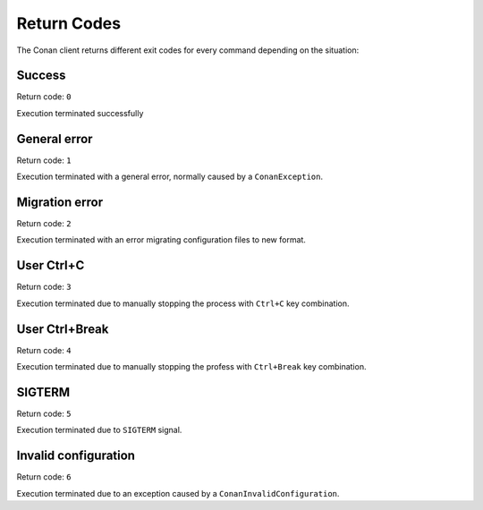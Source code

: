 Return Codes
============

The Conan client returns different exit codes for every command depending on the situation:

Success
-------

Return code: ``0``

Execution terminated successfully

General error
-------------

Return code: ``1``

Execution terminated with a general error, normally caused by a ``ConanException``.

Migration error
---------------

Return code: ``2``

Execution terminated with an error migrating configuration files to new format.

User Ctrl+C
-----------

Return code: ``3``

Execution terminated due to manually stopping the process with ``Ctrl+C`` key combination.

User Ctrl+Break
---------------

Return code: ``4``

Execution terminated due to manually stopping the profess with ``Ctrl+Break`` key combination.

SIGTERM
-------

Return code: ``5``

Execution terminated due to ``SIGTERM`` signal.

Invalid configuration
---------------------

Return code: ``6``

Execution terminated due to an exception caused by a ``ConanInvalidConfiguration``.
